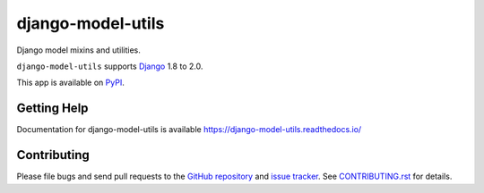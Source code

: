 ==================
django-model-utils
==================

.. image:: https://jazzband.co/static/img/badge.svg
   :target: https://jazzband.co/
   :alt: Jazzband
.. image:: https://travis-ci.org/jazzband/django-model-utils.svg?branch=master
   :target: https://travis-ci.org/jazzband/django-model-utils
.. image:: https://codecov.io/gh/jazzband/django-model-utils/branch/master/graph/badge.svg
  :target: https://codecov.io/gh/jazzband/django-model-utils
.. image:: https://img.shields.io/pypi/v/django-model-utils.svg
   :target: https://pypi.python.org/pypi/django-model-utils

Django model mixins and utilities.

``django-model-utils`` supports `Django`_ 1.8 to 2.0.

.. _Django: http://www.djangoproject.com/

This app is available on `PyPI`_.

.. _PyPI: https://pypi.python.org/pypi/django-model-utils/

Getting Help
============

Documentation for django-model-utils is available
https://django-model-utils.readthedocs.io/

Contributing
============

Please file bugs and send pull requests to the `GitHub repository`_ and `issue
tracker`_. See `CONTRIBUTING.rst`_ for details.

.. _GitHub repository: https://github.com/jazzband/django-model-utils/
.. _issue tracker: https://github.com/jazzband/django-model-utils/issues
.. _CONTRIBUTING.rst: https://github.com/jazzband/django-model-utils/blob/master/CONTRIBUTING.rst
